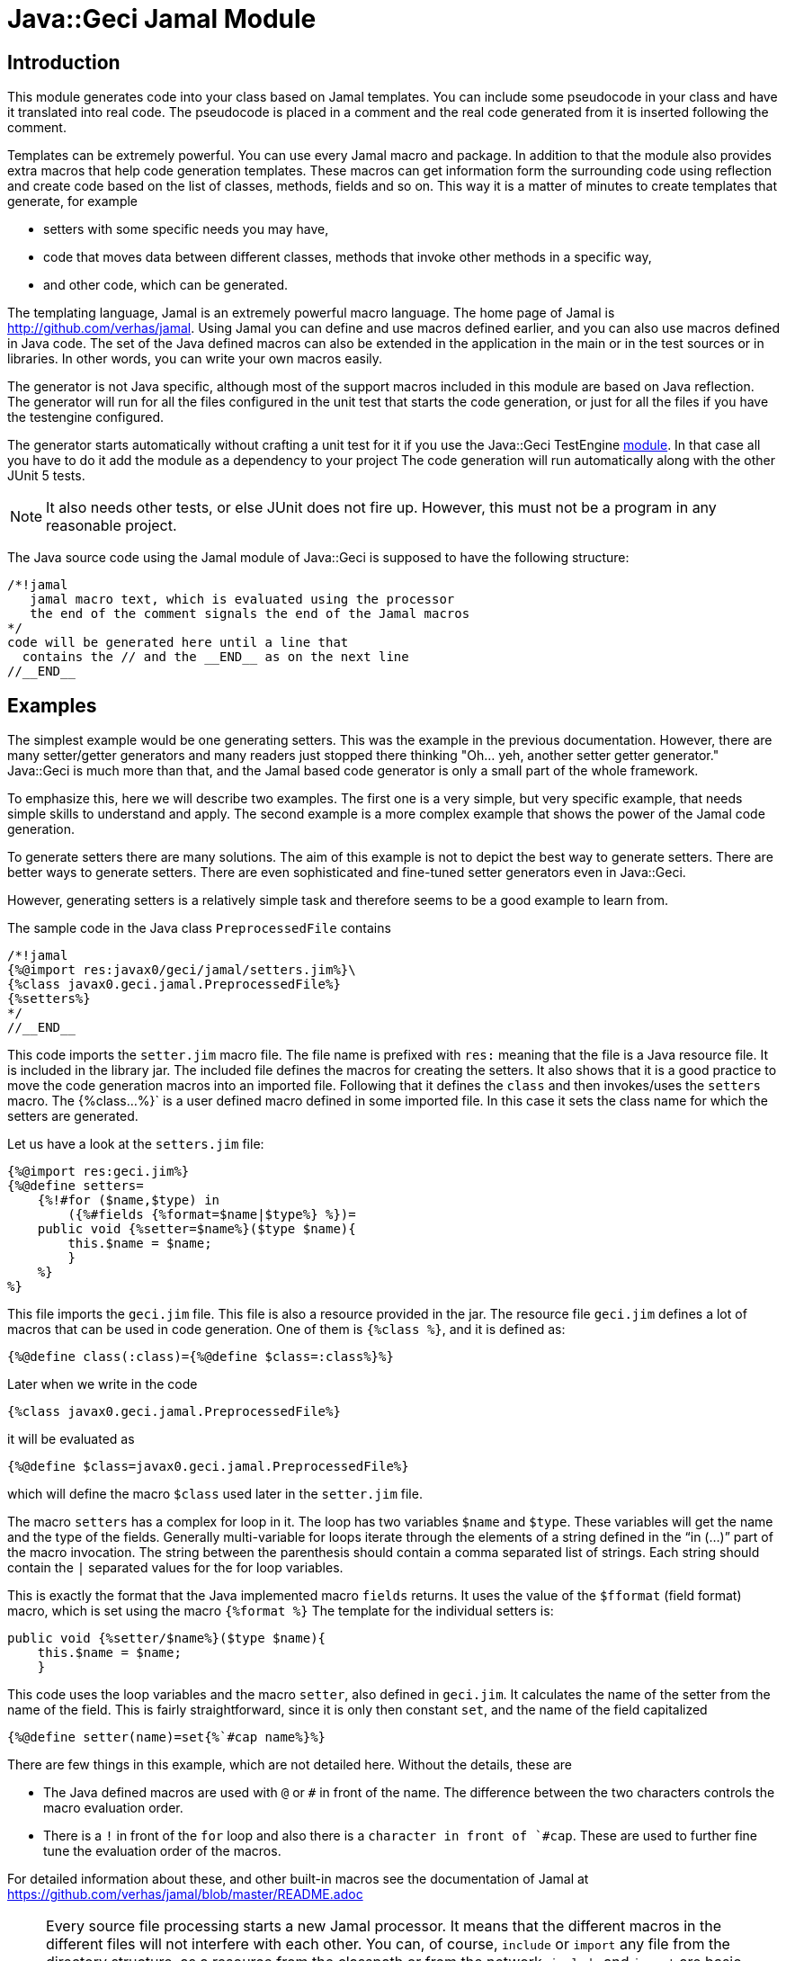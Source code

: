 = Java::Geci Jamal Module


== Introduction

This module generates code into your class based on Jamal templates.
You can include some pseudocode in your class and have it translated into real code.
The pseudocode is placed in a comment and the real code generated from it is inserted following the comment.

Templates can be extremely powerful.
You can use every Jamal macro and package.
In addition to that the module also provides extra macros that help code generation templates.
These macros can get information form the surrounding code using reflection and create code based on the list of classes, methods, fields and so on.
This way it is a matter of minutes to create templates that generate, for example

* setters with some specific needs you may have,

* code that moves data between different classes, methods that invoke other methods in a specific way,

* and other code, which can be generated.

The templating language, Jamal is an extremely powerful macro language.
The home page of Jamal is http://github.com/verhas/jamal.
Using Jamal you can define and use macros defined earlier, and you can also use macros defined in Java code.
The set of the Java defined macros can also be extended in the application in the main or in the test sources or in libraries.
In other words, you can write your own macros easily.

The generator is not Java specific, although most of the support macros included in this module are based on Java reflection.
The generator will run for all the files configured in the unit test that starts the code generation, or just for all the files if you have the testengine configured.

The generator starts automatically without crafting a unit test for it if you use the Java::Geci TestEngine link:../javageci-testengine/README.adoc[module].
In that case all you have to do it add the module as a dependency to your project
The code generation will run automatically along with the other JUnit 5 tests.

NOTE: It also needs other tests, or else JUnit does not fire up.
However, this must not be a program in any reasonable project.

The Java source code using the Jamal module of Java::Geci is supposed to have the following structure:

    /*!jamal
       jamal macro text, which is evaluated using the processor
       the end of the comment signals the end of the Jamal macros
    */
    code will be generated here until a line that
      contains the // and the __END__ as on the next line
    //__END__

== Examples

The simplest example would be one generating setters.
This was the example in the previous documentation.
However, there are many setter/getter generators and many readers just stopped there thinking "Oh... yeh, another setter getter generator."
Java::Geci is much more than that, and the Jamal based code generator is only a small part of the whole framework.

To emphasize this, here we will describe two examples.
The first one is a very simple, but very specific example, that needs simple skills to understand and apply.
The second example is a more complex example that shows the power of the Jamal code generation.

To generate setters there are many solutions.
The aim of this example is not to depict the best way to generate setters.
There are better ways to generate setters.
There are even sophisticated and fine-tuned setter generators even in Java::Geci.

However, generating setters is a relatively simple task and therefore seems to be a good example to learn from.

The sample code in the Java class `PreprocessedFile` contains

    
    /*!jamal
    {%@import res:javax0/geci/jamal/setters.jim%}\
    {%class javax0.geci.jamal.PreprocessedFile%}
    {%setters%}
    */
    //__END__
    

This code imports the `setter.jim` macro file.
The file name is prefixed with `res:` meaning that the file is a Java resource file.
It is included in the library jar.
The included file defines the macros for creating the setters.
It also shows that it is a good practice to move the code generation macros into an imported file.
Following that it defines the `class` and then invokes/uses the `setters` macro.
The {%class...%}` is a user defined macro defined in some imported file.
In this case it sets the class name for which the setters are generated.

Let us have a look at the `setters.jim` file:

    
    {%@import res:geci.jim%}
    {%@define setters=
        {%!#for ($name,$type) in
            ({%#fields {%format=$name|$type%} %})=
        public void {%setter=$name%}($type $name){
            this.$name = $name;
            }
        %}
    %}
    

This file imports the `geci.jim` file.
This file is also a resource provided in the jar.
The resource file `geci.jim` defines a lot of macros that can be used in code generation.
One of them is `{%class %}`, and it is defined as:

    
    {%@define class(:class)={%@define $class=:class%}%}
    

Later when we write in the code

    
    {%class javax0.geci.jamal.PreprocessedFile%}
    

it will be evaluated as

    
    {%@define $class=javax0.geci.jamal.PreprocessedFile%}
    

which will define the macro `$class` used later in the `setter.jim` file.

The macro `setters` has a complex for loop in it.
The loop has two variables `$name` and `$type`.
These variables will get the name and the type of the fields.
Generally multi-variable for loops iterate through the elements of a string defined in the "`in (...)`" part of the macro invocation.
The string between the parenthesis should contain a comma separated list of strings.
Each string should contain the `|` separated values for the for loop variables.

This is exactly the format that the Java implemented macro `fields` returns.
It uses the value of the `$fformat` (field format) macro, which is set using the macro `{%format %}`
The template for the individual setters is:

    
    public void {%setter/$name%}($type $name){
        this.$name = $name;
        }
    

This code uses the loop variables and the macro `setter`, also defined in `geci.jim`.
It calculates the name of the setter from the name of the field.
This is fairly straightforward, since it is only then constant `set`, and the name of the field capitalized
    
    {%@define setter(name)=set{%`#cap name%}%}
    

There are few things in this example, which are not detailed here.
Without the details, these are

* The Java defined macros are used with `@` or `#` in front of the name.
The difference between the two characters controls the macro evaluation order.

* There is a `!` in front of the `for` loop and also there is a ````` character in front of `#cap`.
These are used to further fine tune the evaluation order of the macros.

For detailed information about these, and other built-in macros see the documentation of Jamal at https://github.com/verhas/jamal/blob/master/README.adoc

[NOTE]
====
Every source file processing starts a new Jamal processor.
It means that the different macros in the different files will not interfere with each other.
You can, of course, `include` or `import` any file from the directory structure, as a resource from the classpath or from the network.
`include` and `import` are basic Jamal features.

The macro start string by default is set to `{%`.
The macro closing string by default is set to `%}`.
====

== Debugging

The processing of Jamal execution can be debugged.
To do that the Jamal debugger has to be on the classpath, for example adding the following line to the pom file.

[source,xml]
----
        <dependency>
            <groupId>com.javax0.jamal</groupId>
            <artifactId>jamal-debug</artifactId>
            <version>1.6.7-SNAPSHOT</version>
            <scope>test</scope>
        </dependency>
----

This is a prerequisite, because Jamal only provides debugging interface, but it does not have a built-in debugger.
The debugger added to the classpath in the pom file will include a debugger that supports a web interface.

To trigger the debugger to hook itself into the execution there are three possibilities:

1. Set the environment variable `JAMAL_DEBUG` to `http:8080`.

2. Setting the system variable `jamal.debug` to `http:8080`.

3. Writing `debug=http:8080` after the `/*!jamal` comment.

The value `http:8080` specifies that the debugger should listen on the http port `8080`.
You can specify different port number if you want.

The advantage of the third possibility is that you can start the debugger selectively for only on or for only a few files.

After the code generation was started when the debugged file starts processing Jamal stops and starts to listen on the port `8080`.
You can open a browser of your choice and open the URL `http://localhost:8080`.
It will load the user interface of the debugger.
This is a React.js app.
The use of the debugger is straightforward.
You can execute the macro evaluations step by step, you can inspect the value of the macros, execute Jamal expressions ad-hoc, set breakpoints and so on.

== Macros

In addition to the generator code, the module contains Java implemented macros and so-called user defined macros.

* The user defined macros should be imported using the `{%@import res:...%}` macro.
They can be seen on GitHub in the directory https://github.com/verhas/javageci/tree/master/javageci-jamal/src/main/resources.
Their documentation is included in their source code.

+
Note that these files are imported and not included, therefore any string, which does not define a macro is ignored by Jamal as comment.

* The Java defined macros can be found in the package `javax0.geci.jamal.macros`.
The source code can be seen in https://github.com/verhas/javageci/tree/master/javageci-jamal/src/main/java/javax0/geci/jamal/macros.
The documentation of the individual macros is contained in their class level JavaDoc.